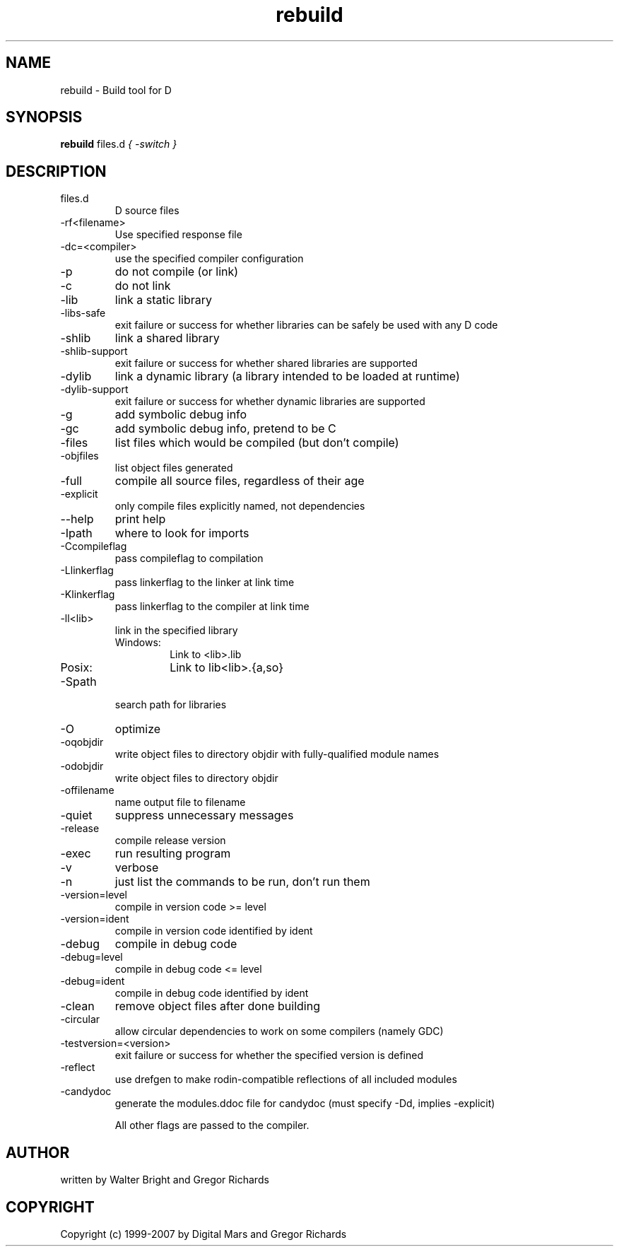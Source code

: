 .TH rebuild 1
.SH NAME
rebuild - Build tool for D
.SH SYNOPSIS
.B rebuild
files.d
...
.I { -switch }
.SH DESCRIPTION
.IP files.d
D source files
.IP -rf<filename>
Use specified response file
.IP -dc=<compiler>
use the specified compiler configuration
.IP -p
do not compile (or link)
.IP -c
do not link
.IP -lib
link a static library
.IP -libs-safe
exit failure or success for whether libraries can be safely be used with any D code
.IP -shlib
link a shared library
.IP -shlib-support
exit failure or success for whether shared libraries are supported
.IP -dylib
link a dynamic library (a library intended to be loaded at runtime)
.IP -dylib-support
exit failure or success for whether dynamic libraries are supported
.IP -g
add symbolic debug info
.IP -gc
add symbolic debug info, pretend to be C
.IP -files
list files which would be compiled (but don't compile)
.IP -objfiles
list object files generated
.IP -full
compile all source files, regardless of their age
.IP -explicit
only compile files explicitly named, not dependencies
.IP --help
print help
.IP -Ipath
where to look for imports
.IP -Ccompileflag
pass compileflag to compilation
.IP -Llinkerflag
pass linkerflag to the linker at link time
.IP -Klinkerflag
pass linkerflag to the compiler at link time
.IP -ll<lib>
link in the specified library
.RS
.IP Windows:
Link to <lib>.lib
.IP Posix:
Link to lib<lib>.{a,so}
.RE
.IP -Spath
search path for libraries
.IP -O
optimize
.IP -oqobjdir
write object files to directory objdir with fully-qualified module names
.IP -odobjdir
write object files to directory objdir
.IP -offilename
name output file to filename
.IP -quiet
suppress unnecessary messages
.IP -release
compile release version
.IP -exec
run resulting program
.IP -v
verbose
.IP -n
just list the commands to be run, don't run them
.IP -version=level
compile in version code >= level
.IP -version=ident
compile in version code identified by ident
.IP -debug
compile in debug code
.IP -debug=level
compile in debug code <= level
.IP -debug=ident
compile in debug code identified by ident
.IP -clean
remove object files after done building
.IP -circular
allow circular dependencies to work on some compilers (namely GDC) 
.IP -testversion=<version>
exit failure or success for whether the specified version is defined
.IP -reflect
use drefgen to make rodin-compatible reflections of all included modules
.IP -candydoc
generate the modules.ddoc file for candydoc (must specify -Dd, implies -explicit)

All other flags are passed to the compiler.
.SH AUTHOR
written by Walter Bright and Gregor Richards
.SH COPYRIGHT
Copyright (c) 1999-2007 by Digital Mars and Gregor Richards
